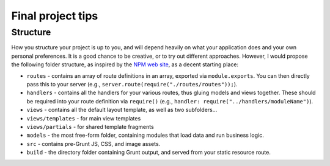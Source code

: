 Final project tips
==================

Structure
---------

How you structure your project is up to you, and will depend heavily on what your application does and your own personal preferences. It is a good chance to be creative, or to try out different approaches. However, I would propose the following folder structure, as inspired by the `NPM web site <https://github.com/npm/newww>`__, as a decent starting place:

* ``routes`` - contains an array of route definitions in an array, exported via ``module.exports``. You can then directly pass this to your server (e.g., ``server.route(require("./routes/routes"));``).
* ``handlers`` - contains all the handlers for your various routes, thus gluing models and views together. These should be required into your route definition via ``require()`` (e.g., ``handler: require("../handlers/moduleName")``).
* ``views`` - contains all the default layout template, as well as two subfolders...
* ``views/templates`` - for main view templates
* ``views/partials`` - for shared template fragments
* ``models`` - the most free-form folder, containing modules that load data and run business logic.
* ``src`` - contains pre-Grunt JS, CSS, and image assets.
* ``build`` - the directory folder containing Grunt output, and served from your static resource route.